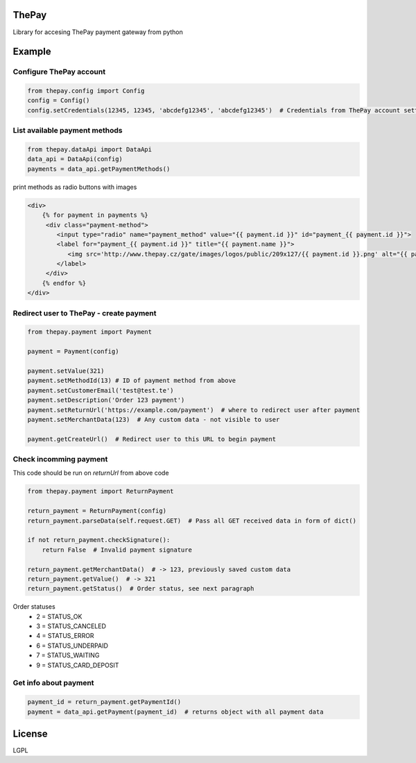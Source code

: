 =======
ThePay
=======

Library for accesing ThePay payment gateway from python

.. image:: https://github.com/nijel/thepay/workflows/Test/badge.svg
    :target: https://github.com/nijel/thepay/actions?query=workflow%3ATest

.. image:: https://img.shields.io/pypi/v/nijel-thepay.svg
    :target: https://pypi.org/project/nijel-thepay/
    :alt: PyPI package

.. image:: https://codecov.io/gh/nijel/thepay/branch/master/graph/badge.svg
    :target: https://codecov.io/gh/nijel/thepay

========
Example
========
Configure ThePay account
------------------------
.. code-block:: python

    from thepay.config import Config
    config = Config()
    config.setCredentials(12345, 12345, 'abcdefg12345', 'abcdefg12345')  # Credentials from ThePay account settings

List available payment methods
------------------------------
.. code-block:: python

    from thepay.dataApi import DataApi
    data_api = DataApi(config)
    payments = data_api.getPaymentMethods()

print methods as radio buttons with images

.. code-block:: python

    <div>
        {% for payment in payments %}
         <div class="payment-method">
            <input type="radio" name="payment_method" value="{{ payment.id }}" id="payment_{{ payment.id }}">
            <label for="payment_{{ payment.id }}" title="{{ payment.name }}">
               <img src='http://www.thepay.cz/gate/images/logos/public/209x127/{{ payment.id }}.png' alt="{{ payment.name }}">
            </label>
         </div>
        {% endfor %}
    </div>

Redirect user to ThePay - create payment
----------------------------------------
.. code-block:: python

    from thepay.payment import Payment
    
    payment = Payment(config)
    
    payment.setValue(321)
    payment.setMethodId(13) # ID of payment method from above
    payment.setCustomerEmail('test@test.te')
    payment.setDescription('Order 123 payment')
    payment.setReturnUrl('https://example.com/payment')  # where to redirect user after payment
    payment.setMerchantData(123)  # Any custom data - not visible to user
    
    payment.getCreateUrl()  # Redirect user to this URL to begin payment

Check incomming payment
-----------------------
This code should be run on `returnUrl` from above code

.. code-block:: python

    from thepay.payment import ReturnPayment
    
    return_payment = ReturnPayment(config)
    return_payment.parseData(self.request.GET)  # Pass all GET received data in form of dict()
    
    if not return_payment.checkSignature():
        return False  # Invalid payment signature
    
    return_payment.getMerchantData()  # -> 123, previously saved custom data
    return_payment.getValue()  # -> 321
    return_payment.getStatus()  # Order status, see next paragraph

Order statuses
 - 2 = STATUS_OK
 - 3 = STATUS_CANCELED
 - 4 = STATUS_ERROR
 - 6 = STATUS_UNDERPAID
 - 7 = STATUS_WAITING
 - 9 = STATUS_CARD_DEPOSIT
 
Get info about payment
----------------------
.. code-block:: python

    payment_id = return_payment.getPaymentId()
    payment = data_api.getPayment(payment_id)  # returns object with all payment data
    
========
License
========
LGPL
